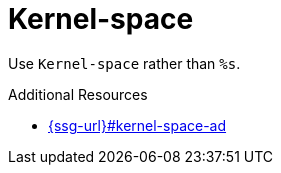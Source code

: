 :navtitle: Kernel-space
:keywords: reference, rule, Kernel-space

= Kernel-space

Use `Kernel-space` rather than `%s`.

.Additional Resources

* link:{ssg-url}#kernel-space-ad[]

